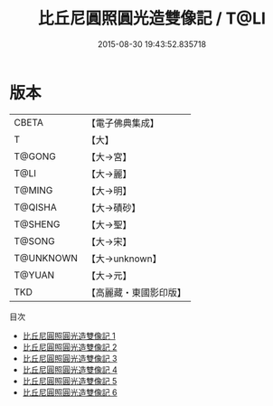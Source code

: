 #+TITLE: 比丘尼圓照圓光造雙像記 / T@LI

#+DATE: 2015-08-30 19:43:52.835718
* 版本
 |     CBETA|【電子佛典集成】|
 |         T|【大】     |
 |    T@GONG|【大→宮】   |
 |      T@LI|【大→麗】   |
 |    T@MING|【大→明】   |
 |   T@QISHA|【大→磧砂】  |
 |   T@SHENG|【大→聖】   |
 |    T@SONG|【大→宋】   |
 | T@UNKNOWN|【大→unknown】|
 |    T@YUAN|【大→元】   |
 |       TKD|【高麗藏・東國影印版】|
目次
 - [[file:KR6c0011_001.txt][比丘尼圓照圓光造雙像記 1]]
 - [[file:KR6c0011_002.txt][比丘尼圓照圓光造雙像記 2]]
 - [[file:KR6c0011_003.txt][比丘尼圓照圓光造雙像記 3]]
 - [[file:KR6c0011_004.txt][比丘尼圓照圓光造雙像記 4]]
 - [[file:KR6c0011_005.txt][比丘尼圓照圓光造雙像記 5]]
 - [[file:KR6c0011_006.txt][比丘尼圓照圓光造雙像記 6]]
